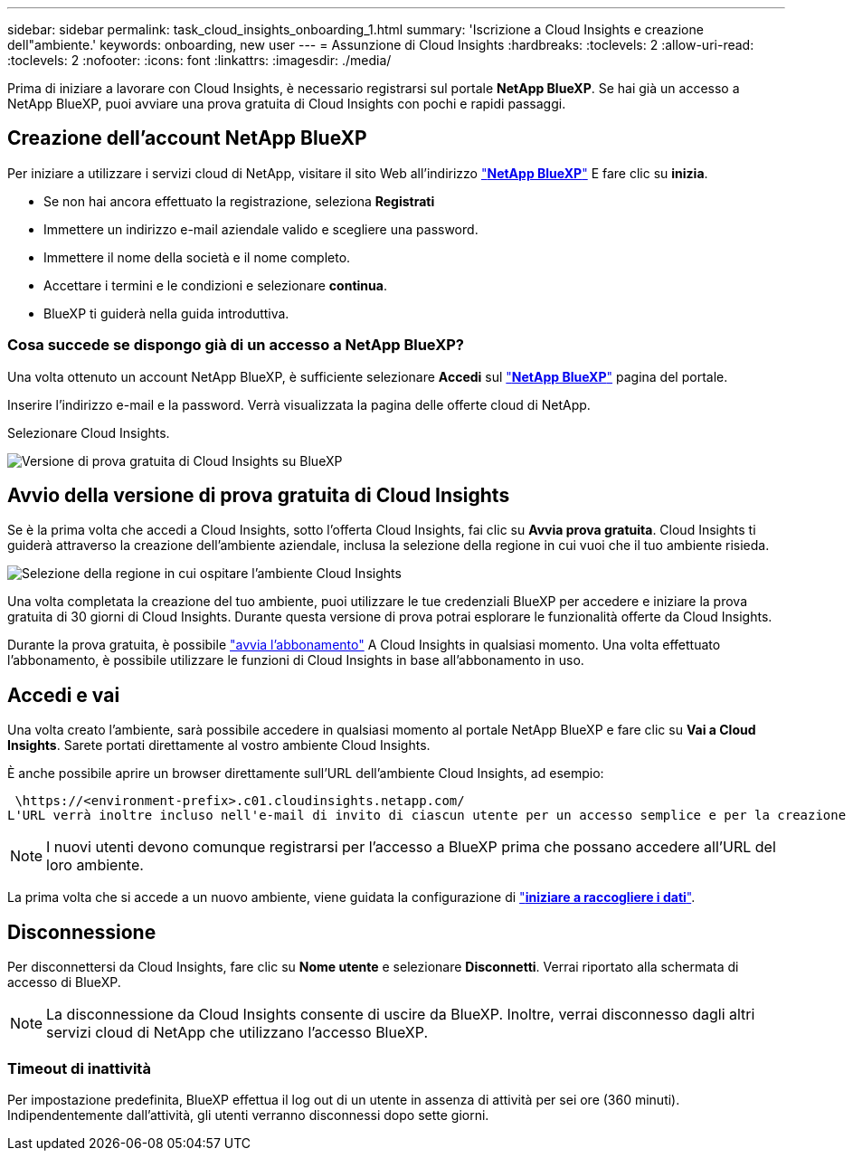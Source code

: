 ---
sidebar: sidebar 
permalink: task_cloud_insights_onboarding_1.html 
summary: 'Iscrizione a Cloud Insights e creazione dell"ambiente.' 
keywords: onboarding, new user 
---
= Assunzione di Cloud Insights
:hardbreaks:
:toclevels: 2
:allow-uri-read: 
:toclevels: 2
:nofooter: 
:icons: font
:linkattrs: 
:imagesdir: ./media/


[role="lead"]
Prima di iniziare a lavorare con Cloud Insights, è necessario registrarsi sul portale *NetApp BlueXP*. Se hai già un accesso a NetApp BlueXP, puoi avviare una prova gratuita di Cloud Insights con pochi e rapidi passaggi.


toc::[]


== Creazione dell'account NetApp BlueXP

Per iniziare a utilizzare i servizi cloud di NetApp, visitare il sito Web all'indirizzo link:https://cloud.netapp.com["*NetApp BlueXP*"^] E fare clic su *inizia*.

* Se non hai ancora effettuato la registrazione, seleziona *Registrati*
* Immettere un indirizzo e-mail aziendale valido e scegliere una password.
* Immettere il nome della società e il nome completo.
* Accettare i termini e le condizioni e selezionare *continua*.
* BlueXP ti guiderà nella guida introduttiva.




=== Cosa succede se dispongo già di un accesso a NetApp BlueXP?

Una volta ottenuto un account NetApp BlueXP, è sufficiente selezionare *Accedi* sul link:https://cloud.netapp.com["*NetApp BlueXP*"^] pagina del portale.

Inserire l'indirizzo e-mail e la password. Verrà visualizzata la pagina delle offerte cloud di NetApp.

Selezionare Cloud Insights.

image:BlueXP_CloudInsights.png["Versione di prova gratuita di Cloud Insights su BlueXP"]



== Avvio della versione di prova gratuita di Cloud Insights

Se è la prima volta che accedi a Cloud Insights, sotto l'offerta Cloud Insights, fai clic su *Avvia prova gratuita*. Cloud Insights ti guiderà attraverso la creazione dell'ambiente aziendale, inclusa la selezione della regione in cui vuoi che il tuo ambiente risieda.

image:trial_region_selector.png["Selezione della regione in cui ospitare l'ambiente Cloud Insights"]

Una volta completata la creazione del tuo ambiente, puoi utilizzare le tue credenziali BlueXP per accedere e iniziare la prova gratuita di 30 giorni di Cloud Insights. Durante questa versione di prova potrai esplorare le funzionalità offerte da Cloud Insights.

Durante la prova gratuita, è possibile link:concept_subscribing_to_cloud_insights.html["avvia l'abbonamento"] A Cloud Insights in qualsiasi momento. Una volta effettuato l'abbonamento, è possibile utilizzare le funzioni di Cloud Insights in base all'abbonamento in uso.



== Accedi e vai

Una volta creato l'ambiente, sarà possibile accedere in qualsiasi momento al portale NetApp BlueXP e fare clic su *Vai a Cloud Insights*. Sarete portati direttamente al vostro ambiente Cloud Insights.

È anche possibile aprire un browser direttamente sull'URL dell'ambiente Cloud Insights, ad esempio:

 \https://<environment-prefix>.c01.cloudinsights.netapp.com/
L'URL verrà inoltre incluso nell'e-mail di invito di ciascun utente per un accesso semplice e per la creazione di segnalibri. Se l'utente non ha già effettuato l'accesso a BlueXP, verrà richiesto di effettuare l'accesso.


NOTE: I nuovi utenti devono comunque registrarsi per l'accesso a BlueXP prima che possano accedere all'URL del loro ambiente.

La prima volta che si accede a un nuovo ambiente, viene guidata la configurazione di link:task_getting_started_with_cloud_insights.html["*iniziare a raccogliere i dati*"].



== Disconnessione

Per disconnettersi da Cloud Insights, fare clic su *Nome utente* e selezionare *Disconnetti*. Verrai riportato alla schermata di accesso di BlueXP.


NOTE: La disconnessione da Cloud Insights consente di uscire da BlueXP. Inoltre, verrai disconnesso dagli altri servizi cloud di NetApp che utilizzano l'accesso BlueXP.



=== Timeout di inattività

Per impostazione predefinita, BlueXP effettua il log out di un utente in assenza di attività per sei ore (360 minuti). Indipendentemente dall'attività, gli utenti verranno disconnessi dopo sette giorni.

